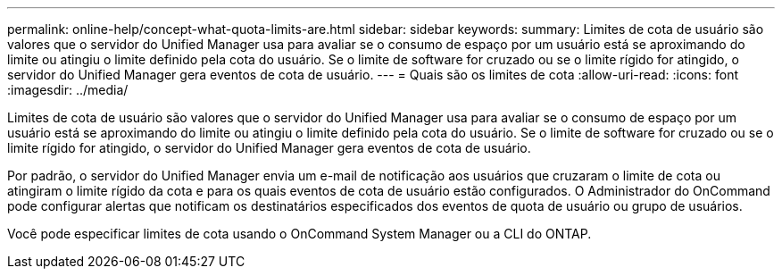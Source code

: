 ---
permalink: online-help/concept-what-quota-limits-are.html 
sidebar: sidebar 
keywords:  
summary: Limites de cota de usuário são valores que o servidor do Unified Manager usa para avaliar se o consumo de espaço por um usuário está se aproximando do limite ou atingiu o limite definido pela cota do usuário. Se o limite de software for cruzado ou se o limite rígido for atingido, o servidor do Unified Manager gera eventos de cota de usuário. 
---
= Quais são os limites de cota
:allow-uri-read: 
:icons: font
:imagesdir: ../media/


[role="lead"]
Limites de cota de usuário são valores que o servidor do Unified Manager usa para avaliar se o consumo de espaço por um usuário está se aproximando do limite ou atingiu o limite definido pela cota do usuário. Se o limite de software for cruzado ou se o limite rígido for atingido, o servidor do Unified Manager gera eventos de cota de usuário.

Por padrão, o servidor do Unified Manager envia um e-mail de notificação aos usuários que cruzaram o limite de cota ou atingiram o limite rígido da cota e para os quais eventos de cota de usuário estão configurados. O Administrador do OnCommand pode configurar alertas que notificam os destinatários especificados dos eventos de quota de usuário ou grupo de usuários.

Você pode especificar limites de cota usando o OnCommand System Manager ou a CLI do ONTAP.
